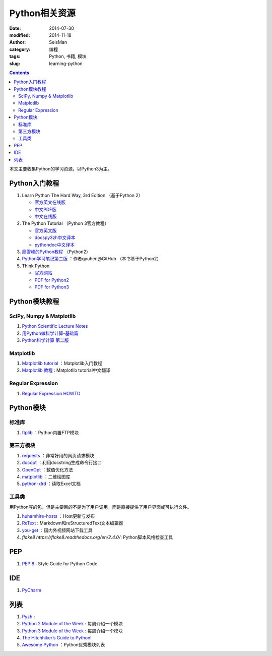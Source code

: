 Python相关资源
##############

:date: 2014-07-30
:modified: 2014-11-18
:author: SeisMan
:category: 编程
:tags: Python, 书籍, 模块
:slug: learning-python

.. contents::

本文主要收集Python的学习资源，以Python3为主。

Python入门教程
==============

#. Learn Python The Hard Way, 3rd Edition （基于Python 2）

   - `官方英文在线版 <http://learnpythonthehardway.org/book/>`_
   - `中文PDF版 <http://liam0205.me/attachment/Python/PyHardWay/Learn_Python_The_Hard_Way_zh-cn.pdf>`_
   - `中文在线版 <http://sebug.net/paper/books/LearnPythonTheHardWay/index.html>`_

#. The Python Tutorial （Python 3官方教程）

   - `官方英文版 <https://docs.python.org/3/tutorial/index.html>`_
   - `docspy3zh中文译本 <http://docspy3zh.readthedocs.org/en/latest/tutorial/index.html>`_
   - `pythondoc中文译本 <http://www.pythondoc.com/pythontutorial3/index.html>`_

#. `廖雪峰的Python教程 <http://www.liaoxuefeng.com/wiki/001374738125095c955c1e6d8bb493182103fac9270762a000>`_ （Python2）
#. `Python学习笔记第二版 <https://github.com/qyuhen/book>`_ ：作者qyuhen@GitHub （本书基于Python2）
#. Think Python

   - `官方网站 <http://www.greenteapress.com/thinkpython/thinkpython.html>`_
   - `PDF for Python2 <http://www.greenteapress.com/thinkpython/thinkpython.pdf>`_
   - `PDF for Python3 <http://faculty.stedwards.edu/mikek/python/thinkpython.pdf>`_

Python模块教程
==============

SciPy, Numpy & Matplotlib
-------------------------

#. `Python Scientific Lecture Notes <http://scipy-lectures.github.io/>`_
#. `用Python做科学计算-基础篇 <http://hyry.dip.jp/tech/book/page/scipy/index.html>`_
#. `Python科学计算 第二版 <http://hyry.dip.jp/tech/book/page/scipynew/index.html>`_

Matplotlib
----------

#. `Matplotlib tutorial <http://www.loria.fr/~rougier/teaching/matplotlib/>`_ ：Matplotlib入门教程
#. `Matplotlib 教程 <http://liam0205.me/2014/09/11/matplotlib-tutorial-zh-cn/>`_ : Matplotlib tutorial中文翻译

Regular Expression
------------------

#. `Regular Expression HOWTO <https://docs.python.org/3.4/howto/regex.html>`_

Python模块
==========

标准库
------

#. `ftplib <https://docs.python.org/3.4/library/ftplib.html>`_ ：Python内置FTP模块

第三方模块
----------

#. `requests <https://github.com/kennethreitz/requests>`_ ：非常好用的网页请求模块
#. `docopt <http://docopt.org/>`_ ：利用docstring生成命令行接口
#. `OpenOpt <http://openopt.org/>`_ ：数值优化方法
#. `matplotlib <http://matplotlib.org/>`_ ：二维绘图库
#. `python-xlrd <https://github.com/python-excel/xlrd>`_ ：读取Excel文档

工具类
------

用Python写的包，但是主要目的不是为了用户调用，而是直接提供了用户界面或可执行文件。

#. `huhamhire-hosts <https://hosts.huhamhire.com/>`_ ：Host更新与发布
#. `ReText <http://sourceforge.net/p/retext/home/ReText/>`_ : Markdown和reStructuredText文本编辑器
#. `you-get <https://github.com/soimort/you-get>`_ ：国内外视频网站下载工具
#. `flake8 https://flake8.readthedocs.org/en/2.4.0/`: Python脚本风格检查工具

PEP
===

#. `PEP 8 <http://legacy.python.org/dev/peps/pep-0008/>`_ : Style Guide for Python Code

IDE
===

#. `PyCharm <https://www.jetbrains.com/pycharm/>`_

列表
====

#. `Pyzh <http://pyzh.readthedocs.org/en/latest/>`_ :
#. `Python 2 Module of the Week <http://pymotw.com/2/>`_ : 每周介绍一个模块
#. `Python 3 Module of the Week <http://pymotw.com/3/index.html>`_ : 每周介绍一个模块
#. `The Hitchhiker’s Guide to Python! <http://docs.python-guide.org/en/latest/>`_
#. `Awesome Python <https://github.com/vinta/awesome-python>`_ ：Python优秀模块列表